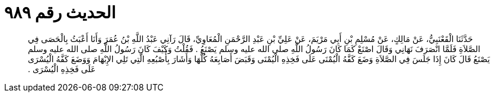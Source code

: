 
= الحديث رقم ٩٨٩

[quote.hadith]
حَدَّثَنَا الْقَعْنَبِيُّ، عَنْ مَالِكٍ، عَنْ مُسْلِمِ بْنِ أَبِي مَرْيَمَ، عَنْ عَلِيِّ بْنِ عَبْدِ الرَّحْمَنِ الْمُعَاوِيِّ، قَالَ رَآنِي عَبْدُ اللَّهِ بْنُ عُمَرَ وَأَنَا أَعْبَثُ بِالْحَصَى فِي الصَّلاَةِ فَلَمَّا انْصَرَفَ نَهَانِي وَقَالَ اصْنَعْ كَمَا كَانَ رَسُولُ اللَّهِ صلى الله عليه وسلم يَصْنَعُ ‏.‏ فَقُلْتُ وَكَيْفَ كَانَ رَسُولُ اللَّهِ صلى الله عليه وسلم يَصْنَعُ قَالَ كَانَ إِذَا جَلَسَ فِي الصَّلاَةِ وَضَعَ كَفَّهُ الْيُمْنَى عَلَى فَخِذِهِ الْيُمْنَى وَقَبَضَ أَصَابِعَهُ كُلَّهَا وَأَشَارَ بِأُصْبُعِهِ الَّتِي تَلِي الإِبْهَامَ وَوَضَعَ كَفَّهُ الْيُسْرَى عَلَى فَخِذِهِ الْيُسْرَى ‏.‏